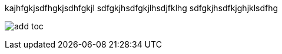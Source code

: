 kajhfgkjsdfhgkjsdhfgkjl
sdfgkjhsdfgkjlhsdjfklhg
sdfgkjhsdfkjghjklsdfhg

image:attachments/add_toc.png[]